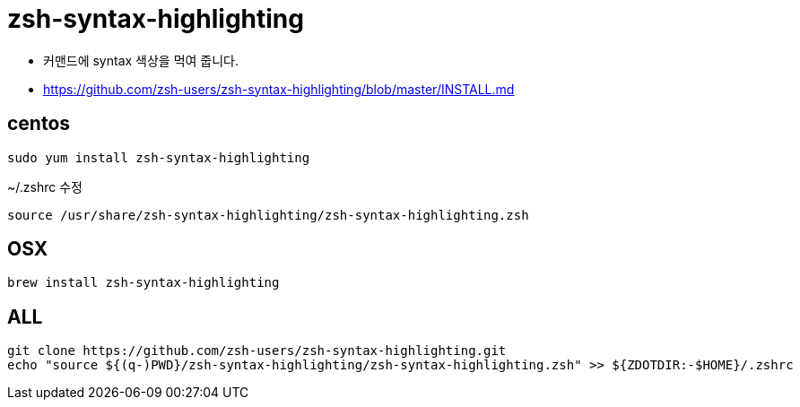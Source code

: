 = zsh-syntax-highlighting

* 커맨드에 syntax 색상을 먹여 줍니다.
* https://github.com/zsh-users/zsh-syntax-highlighting/blob/master/INSTALL.md

== centos
----
sudo yum install zsh-syntax-highlighting
----

~/.zshrc 수정
----
source /usr/share/zsh-syntax-highlighting/zsh-syntax-highlighting.zsh
----

== OSX
[source]
----
brew install zsh-syntax-highlighting
----

== ALL
[source]
----
git clone https://github.com/zsh-users/zsh-syntax-highlighting.git
echo "source ${(q-)PWD}/zsh-syntax-highlighting/zsh-syntax-highlighting.zsh" >> ${ZDOTDIR:-$HOME}/.zshrc
----

